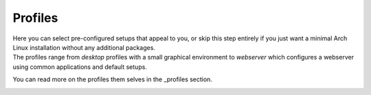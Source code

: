 .. _profiles_step:

Profiles
========

| Here you can select pre-configured setups that appeal to you, or skip this step entirely if you just want a minimal Arch Linux installation without any additional packages.
| The profiles range from `desktop` profiles with a small graphical environment to `webserver` which configures a webserver using common applications and default setups.

You can read more on the profiles them selves in the _profiles section.

.. image:: profiles.png
